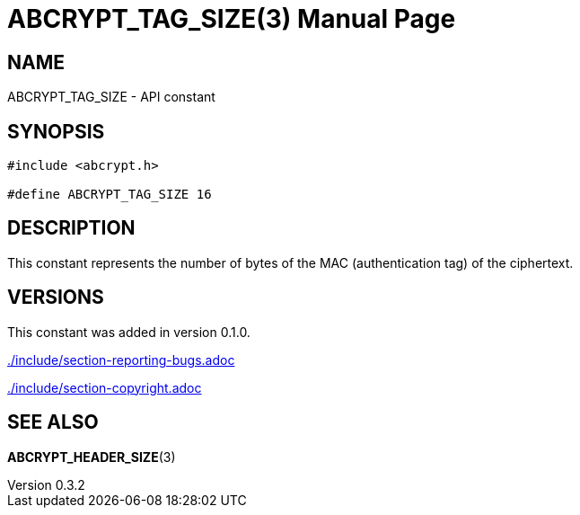 // SPDX-FileCopyrightText: 2024 Shun Sakai
//
// SPDX-License-Identifier: CC-BY-4.0

= ABCRYPT_TAG_SIZE(3)
// Specify in UTC.
:docdate: 2024-04-16
:revnumber: 0.3.2
:doctype: manpage
:mansource: abcrypt-capi {revnumber}
:manmanual: Library Functions Manual
ifndef::site-gen-antora[:includedir: ./include]

== NAME

ABCRYPT_TAG_SIZE - API constant

== SYNOPSIS

[source,c]
----
#include <abcrypt.h>

#define ABCRYPT_TAG_SIZE 16
----

== DESCRIPTION

This constant represents the number of bytes of the MAC (authentication tag) of
the ciphertext.

== VERSIONS

This constant was added in version 0.1.0.

ifndef::site-gen-antora[include::{includedir}/section-reporting-bugs.adoc[]]
ifdef::site-gen-antora[include::partial$man/man3/include/section-reporting-bugs.adoc[]]

ifndef::site-gen-antora[include::{includedir}/section-copyright.adoc[]]
ifdef::site-gen-antora[include::partial$man/man3/include/section-copyright.adoc[]]

== SEE ALSO

*ABCRYPT_HEADER_SIZE*(3)
